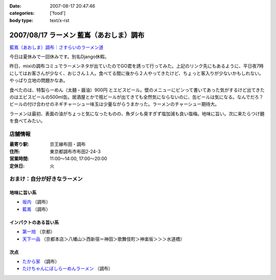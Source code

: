:date: 2007-08-17 20:47:46
:categories: ['food']
:body type: text/x-rst

======================================
2007/08/17 ラーメン 藍嶌（あおしま）調布
======================================

`藍嶌（あおしま）調布｜さすらいのラーメン道`_


今日は夏休みで一回休みです。別名Django休暇。

昨日、mixiの調布コミュでラーメンネタが出ていたのでGO君を誘って行ってみた。上記のリンク先にもあるように、平日夜7時にしてはお客さんが少なく、おじさん１人。食べてる間に後から２人やってきたけど、ちょっと客入りが少ないかもしれない。やっぱり立地の問題かなあ。

食べたのは、特製らーめん（太麺・醤油）900円 とエビスビール。壁のメニューにビンって書いてあった気がするけど出てきたのはエビスビールの500ml缶。居酒屋とかで瓶ビールが出てきても全然気にならないのに、缶ビールは気になる。なんでだろ？ビールの付け合わせのネギチャーシュー味玉は少量ながらうまかった。ラーメンのチャーシュー期待大。

ラーメンは最初、表面の油がちょっと気になったものの、魚ダシも臭すぎず塩加減も良い塩梅。地味に旨い。次に来たらつけ麺を食べてみたい。

店舗情報
--------
:最寄り駅: 京王線布田・調布
:住所: 東京都調布市布田2-24-3
:営業時間: 11:00～14:00, 17:00～20:00
:定休日: 火

.. iframe:: http://www.quikmaps.com/ext/41148?w=298&mh=252&t=1&ln=0&sn=0&zb=1&zs=0&d=1&it=1&icd=0&lat=35.65227488233256&lng=139.54660177230835&zl=16&mt=0
  :width: 300
  :height: 300


おまけ：自分が好きなラーメン
--------------------------

地味に旨い系
~~~~~~~~~~~
- `坂内`_ （調布）
- `藍嶌`_ （調布）

インパクトのある旨い系
~~~~~~~~~~~~~~~~~~~~
- `第一旭`_ （京都）
- `天下一品`_ （京都本店＞八幡山＞西新宿＝神田＞歌舞伎町＞神楽坂＞＞＞水道橋）

次点
~~~~~
- `たから家`_ （調布）
- `たけちゃんにぼしらーめんラーメン`_ （調布）

.. _`藍嶌（あおしま）調布｜さすらいのラーメン道`: http://p-38design.com/ramen/a-o/aoshima.html
.. _`藍嶌`: http://p-38design.com/ramen/a-o/aoshima.html
.. _`坂内`: http://www.mensyoku.co.jp/
.. _`天下一品`: http://www.tenkaippin.co.jp/pcindex.html
.. _`第一旭`: http://www.daiichiasahi.com/
.. _`たから家`: http://www5a.biglobe.ne.jp/~tacky/rdb/rdb-903-takaraya.htm
.. _`たけちゃんにぼしらーめんラーメン`: http://www.takenibo.com/


.. :extend type: text/html
.. :extend:


.. :comments:
.. :comment id: 2007-08-18.2625100736
.. :title: Re:ラーメン 藍嶌（あおしま）調布
.. :author: jack
.. :date: 2007-08-18 11:47:42
.. :email: 
.. :url: 
.. :body:
.. たけにぼ、駅前に移転してからたべたらそんなにうまく感じなかったです。慣れの問題か、場所の問題か、味の問題か？
.. 缶はなんとなくガッカリ感があるには禿同。
.. 
.. 調布経由で行き帰りすることがあればよってみます・・・が、なんとも中途半端な位置だなぁ(^^;;
.. 
.. :comments:
.. :comment id: 2007-08-18.0891934991
.. :title: Re:ラーメン 藍嶌（あおしま）調布
.. :author: しみずかわ
.. :date: 2007-08-18 12:18:09
.. :email: 
.. :url: 
.. :body:
.. たけにぼは移転直後にくらべて煮干し感が薄くなった気が。慣れちゃったのかな...。
.. 藍嶌、どう考えても場所が微妙ｗ
.. 
.. :comments:
.. :comment id: 2007-08-21.9568591904
.. :title: Re:ラーメン 藍嶌（あおしま）調布
.. :author: zen
.. :date: 2007-08-21 22:45:58
.. :email: zen@zenich.com
.. :url: http://zenich.com
.. :body:
.. 毎週のようにこの道を自転車で走っているのですが、
.. 
.. 全く知りませんでした。
.. 
.. 今度行ってみるっす！！
.. 
.. :comments:
.. :comment id: 2007-10-29.5747418764
.. :title: Re:ラーメン 藍嶌（あおしま）調布
.. :author: jack
.. :date: 2007-10-29 18:36:16
.. :email: 
.. :url: 
.. :body:
.. やっとたべてきましたよ！
.. 
.. 普通にうまいとは思いましたが、どうにも場所が微妙(笑)
.. 布田のほうが近い感じだし(知ってるからマイナーな東口から出たけど)。
.. 
.. 個人的には、わざわざまた行くってほどではなかったです。場所の問題含めて。
.. 
.. :comments:
.. :comment id: 2007-10-31.6806526500
.. :title: Re:やっとたべてきましたよ！
.. :author: しみずかわ
.. :date: 2007-10-31 01:11:21
.. :email: 
.. :url: 
.. :body:
.. > 普通にうまいとは思いましたが、どうにも場所が微妙(笑)
.. 
.. うん(^^;;
.. 北口のあたりにあったら時々行くかもしれないのに。もったいない。
.. 
.. :comments:
.. :comment id: 2007-12-28.4422298856
.. :title: Re:ラーメン 藍嶌（あおしま）調布
.. :author: たけ＠ちょうふ
.. :date: 2007-12-28 11:37:23
.. :email: 
.. :url: http://takeya.homeip.net/nucleus/
.. :body:
.. こんにちは。
.. 調布関連のブログを書いております。
.. こちらのエントリにリンクを張らせていただきました。
.. もし不可でしたら、削除いたします。
.. 
.. いつも空いていて、待たなくてすむのはいいのですが、
.. 人ごとながら大丈夫なのかと心配しています。
.. でも、ずいぶん続いていますから、ちゃんと成り立っているのでしょうね。
.. 夜、早く閉まってしまうので、食べたいと思っても
.. うまく時間が合わないことが多かったです。
.. 
